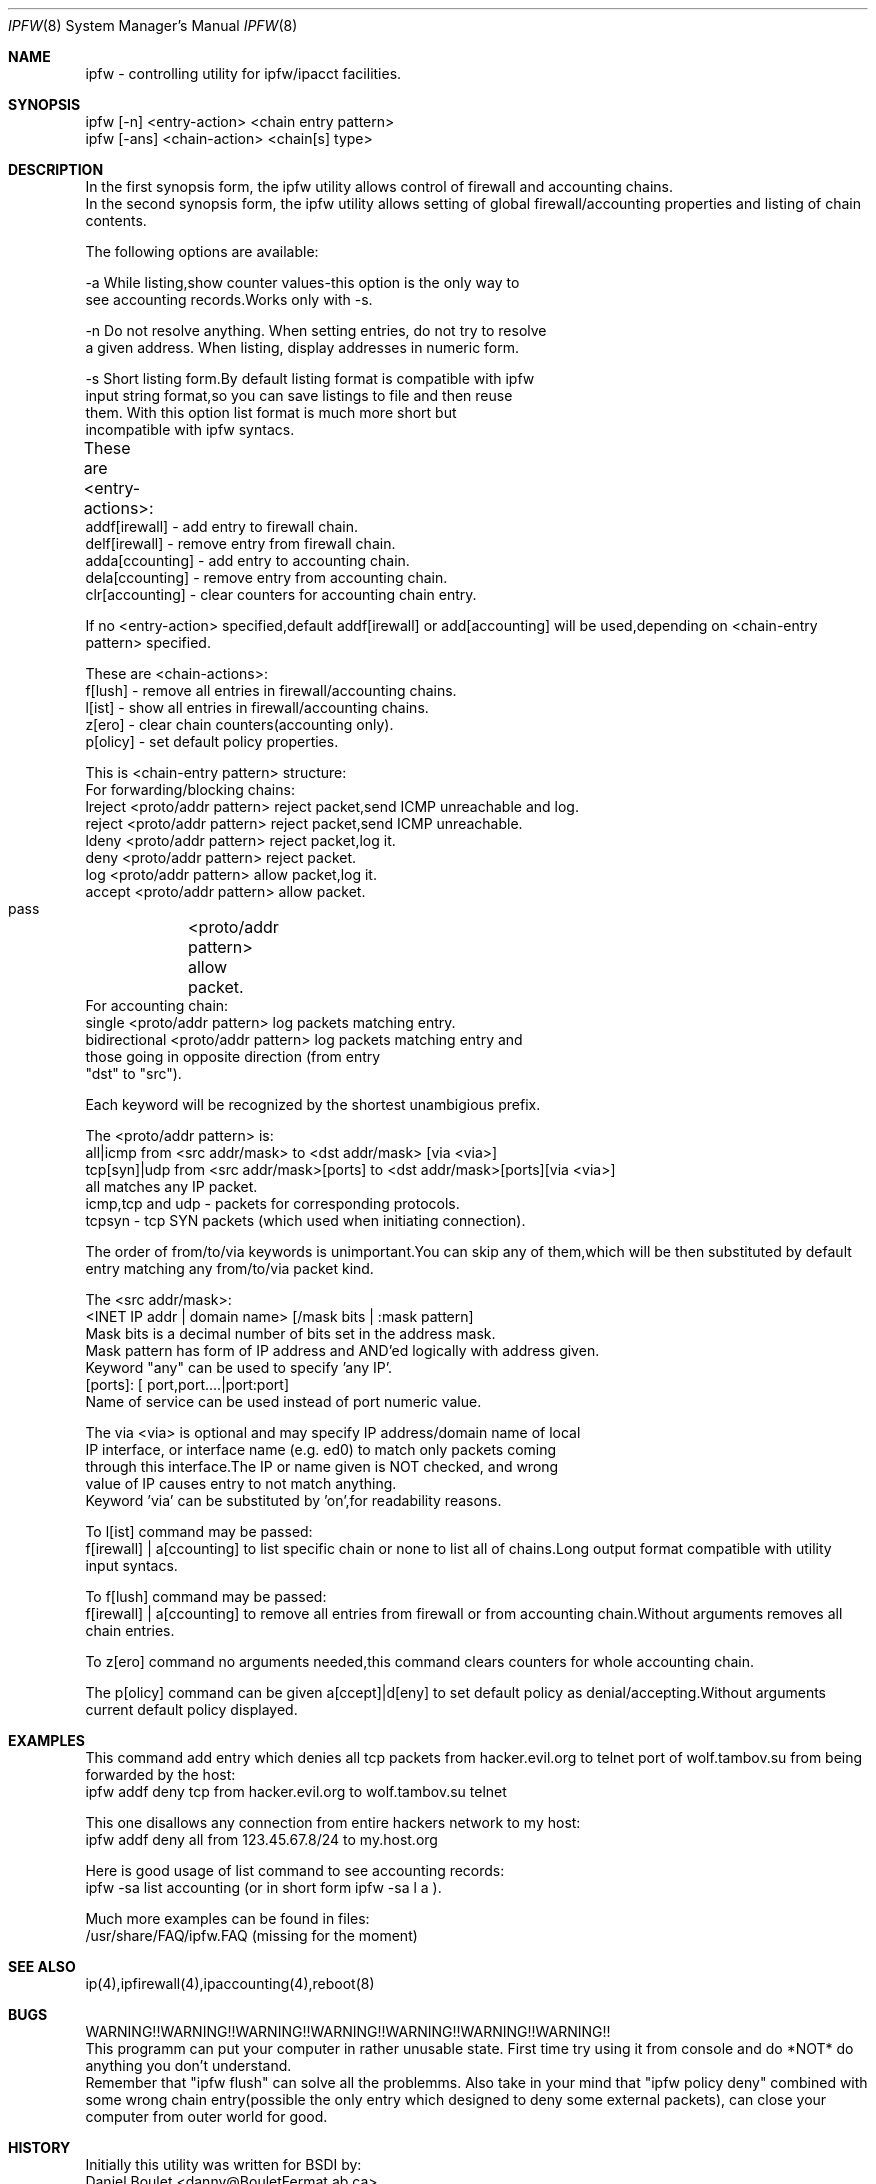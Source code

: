 .Dd November 16, 1994
.Dt IPFW 8
.Os
.Sh NAME
ipfw - controlling utility for ipfw/ipacct facilities. 

.Sh SYNOPSIS

 ipfw [-n]   <entry-action>  <chain entry pattern>
 ipfw [-ans] <chain-action>  <chain[s] type>

.Sh DESCRIPTION
 In the first synopsis form, the ipfw utility allows control of firewall
and accounting chains.
 In the second synopsis form, the ipfw utility allows setting of global
firewall/accounting properties and listing of chain contents.

The following options are available:

-a   While listing,show counter values-this option is the only way to
     see accounting records.Works only with -s.

-n   Do not resolve anything.  When setting entries, do not try to resolve
     a given address.   When listing, display addresses in numeric form.

-s   Short listing form.By default listing format is compatible with ipfw
     input string format,so you can save listings to file and then reuse
     them. With this option list format is much more short but 
     incompatible with ipfw syntacs.

These are <entry-actions>:
	
  addf[irewall] - add entry to firewall chain.
  delf[irewall] - remove entry from firewall chain.
  adda[ccounting] - add entry to accounting chain.
  dela[ccounting] - remove entry from accounting chain.
  clr[accounting] - clear counters for accounting chain entry.

If no <entry-action> specified,default addf[irewall] or add[accounting]
will be used,depending on <chain-entry pattern> specified.

These are <chain-actions>:
  f[lush] - remove all entries in firewall/accounting chains.
  l[ist] - show all entries in firewall/accounting chains.
  z[ero] - clear chain counters(accounting only).
  p[olicy] - set default policy properties.

This is <chain-entry pattern> structure:
 For forwarding/blocking chains:
  lreject <proto/addr pattern>    reject packet,send ICMP unreachable and log.
  reject  <proto/addr pattern>    reject packet,send ICMP unreachable.
  ldeny   <proto/addr pattern>    reject packet,log it.
  deny    <proto/addr pattern>    reject packet.
  log     <proto/addr pattern>    allow packet,log it.
  accept  <proto/addr pattern>    allow packet.
  pass	    <proto/addr pattern>    allow packet.
 For accounting chain:
  single        <proto/addr pattern>   log packets matching entry.
  bidirectional <proto/addr pattern>   log packets matching entry and 
                  those going in opposite direction (from entry
                  "dst" to "src").

Each keyword will be recognized by the shortest unambigious prefix.
                                           
The <proto/addr pattern> is:
 all|icmp     from <src addr/mask>        to <dst addr/mask>       [via <via>]
 tcp[syn]|udp from <src addr/mask>[ports] to <dst addr/mask>[ports][via <via>]
 all matches any IP packet.
 icmp,tcp and udp - packets for corresponding protocols.
 tcpsyn - tcp SYN packets (which used when initiating connection).


The order of from/to/via keywords is unimportant.You can skip any
of them,which will be then substituted by default entry matching
any from/to/via packet kind.
    
The <src addr/mask>:
 <INET IP addr | domain name> [/mask bits | :mask pattern]
  Mask bits is a decimal number of bits set in the address  mask.
  Mask pattern has form of IP address and AND'ed logically with address given.
  Keyword "any" can be used to specify 'any IP'.
 [ports]: [ port,port....|port:port] 
  Name of service can be used instead of port numeric value.
  
The via <via> is optional and may specify IP address/domain name of local
 IP interface, or interface name (e.g. ed0) to match only packets coming 
 through this interface.The IP or name given is NOT checked, and wrong
 value of IP causes entry to not match anything.
 Keyword 'via' can be substituted by 'on',for readability reasons.
   
To l[ist] command may be passed:
 f[irewall] | a[ccounting] to list specific chain or none to list
all of chains.Long output format compatible with utility input syntacs.

To f[lush] command may be passed:
 f[irewall] | a[ccounting] to remove all entries from firewall or
from accounting chain.Without arguments removes all chain entries.
 
To z[ero] command no arguments needed,this command clears counters for
whole accounting chain.

The p[olicy] command can be given a[ccept]|d[eny] to set  default policy
as denial/accepting.Without arguments current default policy displayed.

.Sh EXAMPLES

 This command add entry which denies all tcp packets from
hacker.evil.org to telnet port of wolf.tambov.su from being
forwarded by the host:
  ipfw addf deny tcp from hacker.evil.org to wolf.tambov.su telnet
 
 This one disallows any connection from entire hackers network
to my host:
  ipfw addf deny all from 123.45.67.8/24 to my.host.org

 Here is good usage of list command to see accounting records:
  ipfw -sa list accounting (or in short form ipfw -sa l a ).
 
 Much more examples can be found in files:
  /usr/share/FAQ/ipfw.FAQ (missing for the moment)

.Sh SEE ALSO
ip(4),ipfirewall(4),ipaccounting(4),reboot(8)

.Sh BUGS
 WARNING!!WARNING!!WARNING!!WARNING!!WARNING!!WARNING!!WARNING!!
 This programm can put your computer in rather unusable state.
First time try using it from console and do *NOT* do anything
you don't understand.
 Remember that "ipfw flush" can solve all the problemms.
Also take in your mind that "ipfw policy deny" combined with
some wrong chain entry(possible the only entry which designed
to deny some external packets), can close your computer from
outer world for good.

.Sh HISTORY
 Initially this utility was written for BSDI by:
  Daniel Boulet    <danny@BouletFermat.ab.ca> 
 The FreeBSD version is written completely by: 
  Ugen J.S.Antsilevich <ugen@NetVision.net.il> 
 while synopsis partially compatible with old one.
